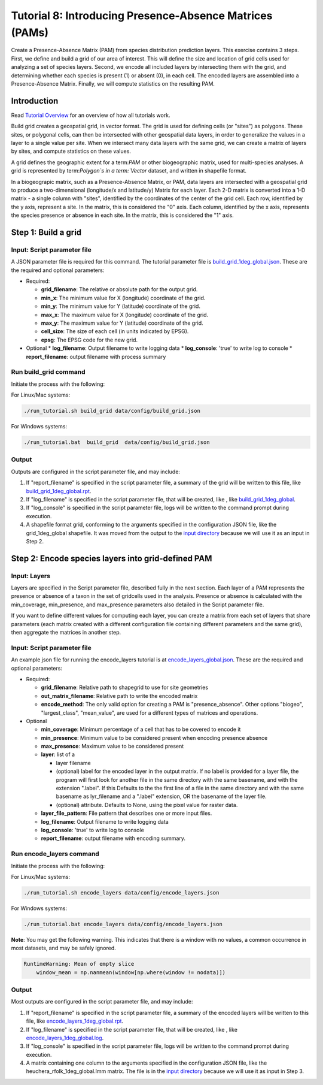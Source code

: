 ==============================
Tutorial 8: Introducing Presence-Absence Matrices (PAMs)
==============================

Create a Presence-Absence Matrix (PAM) from species distribution prediction layers.
This exercise contains 3 steps.  First, we define and build a grid of our area of
interest.  This will define the size and location of grid cells used for analyzing a
set of species layers.  Second, we encode all included layers by intersecting them
with the grid, and determining whether each species is present (1) or absent (0), in
each cell.  The encoded layers are assembled into a Presence-Absence Matrix.  Finally,
we will compute statistics on the resulting PAM.

--------------------
Introduction
--------------------

Read `Tutorial Overview <../tutorial/w1_overview>`_ for an overview of how all
tutorials work.

Build grid creates a geospatial grid, in vector format.  The grid is used for defining
cells (or "sites") as polygons.  These sites, or polygonal cells, can then be
intersected with other geospatial data layers, in order to generalize the values in a
layer to a single value per site.  When we intersect many data layers with the same
grid, we can create a matrix of layers by sites, and compute statistics on these values.

A grid defines the geographic extent for a term:`PAM` or other biogeographic matrix,
used for multi-species analyses. A grid is represented by term:`Polygon`s in a
term:`Vector` dataset, and written in shapefile format.

In a biogeograpic matrix, such as a Presence-Absence Matrix, or PAM, data layers are 
intersected with a geospatial grid to produce a two-dimensional (longitude/x and 
latitude/y) Matrix for each layer.  Each 2-D matrix is converted into a 1-D matrix - 
a single column with "sites", identified by the coordinates of the center of
the grid cell.  Each row, identified by the y axis, represent a site.  In the matrix, 
this is considered the "0" axis.  Each column, identified by the x axis, represents
the species presence or absence in each site.  In the matrix, this is considered the 
"1" axis. 

--------------------------------
Step 1: Build a grid
--------------------------------

Input: Script parameter file
******************************************

A JSON parameter file is required for this command.  The tutorial parameter file
is `build_grid_1deg_global.json
<https://github.com/biotaphy/tutorials/blob/main/data/config/build_grid_1deg_global.json>`_.
These are the required and optional parameters:

* Required:

  * **grid_filename**: The relative or absolute path for the output grid.
  * **min_x**: The minimum value for X (longitude) coordinate of the grid.
  * **min_y**: The minimum value for Y (latitude) coordinate of the grid.
  * **max_x**: The maximum value for X (longitude) coordinate of the grid.
  * **max_y**: The maximum value for Y (latitude) coordinate of the grid.
  * **cell_size**: The size of each cell (in units indicated by EPSG).
  * **epsg**: The EPSG code for the new grid.

* Optional 
  * **log_filename**: Output filename to write logging data
  * **log_console**: 'true' to write log to console
  * **report_filename**: output filename with process summary

Run build_grid command
******************************************

Initiate the process with the following:

For Linux/Mac systems:

.. code-block::

      ./run_tutorial.sh build_grid data/config/build_grid.json

For Windows systems:

.. code-block::

   ./run_tutorial.bat  build_grid  data/config/build_grid.json


Output
******************************************

Outputs are configured in the script parameter file, and may include:

1. If "report_filename" is specified in the script parameter file, a summary of the
   grid will be written to this file, like `build_grid_1deg_global.rpt
   <https://github.com/biotaphy/tutorials/blob/main/data/easy_bake/build_grid_1deg_global.rpt>`_.
2. If "log_filename" is specified in the script parameter file, that will be created,
   like , like `build_grid_1deg_global
   <https://github.com/biotaphy/tutorials/blob/main/data/easy_bake/build_grid_1deg_global.log>`_.
3. If "log_console" is specified in the script parameter file, logs will be written to the
   command prompt during execution.
4. A shapefile format grid, conforming to the arguments specified in the configuration JSON file,
   like the grid_1deg_global shapefile. It was moved from the output to the
   `input directory
   <https://github.com/biotaphy/tutorials/blob/main/data/input/>`_ because we will
   use it as an input in Step 2.

--------------------------------
Step 2: Encode species layers into grid-defined PAM
--------------------------------

Input: Layers
******************************************

Layers are specified in the Script parameter file, described fully in the next section.  
Each layer of a PAM represents the presence or absence of a taxon in the set of gridcells
used in the analysis.  Presence or absence is calculated with the min_coverage,
min_presence, and  max_presence parameters also detailed in the Script parameter file.

If you want to define different values
for computing each layer, you can create a matrix from each set of layers that
share parameters (each matrix created with a different configuration file containing
different parameters and the same grid), then aggregate the matrices in another step.

Input: Script parameter file
******************************************

An example json file for running the encode_layers tutorial is at
`encode_layers_global.json
<https://github.com/biotaphy/tutorials/blob/main/data/config/encode_layers_global.json>`_.
These are the required and optional parameters:

* Required:

  * **grid_filename**: Relative path to shapegrid to use for site geometries
  * **out_matrix_filename**: Relative path to write the encoded matrix
  * **encode_method**: The only valid option for creating a PAM is "presence_absence".  
    Other options "biogeo", "largest_class", "mean_value", are used for a different 
    types of matrices and operations.

* Optional

  * **min_coverage**: Minimum percentage of a cell that has to be covered to encode it
  * **min_presence**: Minimum value to be considered present when encoding presence
    absence
  * **max_presence**: Maximum value to be considered present
  * **layer**: list of a

    * layer filename
    * (optional) label for the encoded layer in the output matrix. If no label is
      provided for a layer file, the program will first look for another file in the
      same directory with the same basename, and with the extension ".label".  If this
      Defaults to the the first line of a file in the same directory and with the same
      basename as lyr_filename and a ".label" extension, OR the basename of the layer
      file.
    * (optional) attribute. Defaults to None, using the pixel value for raster data.

  * **layer_file_pattern**: File pattern that describes one or more input files.

  * **log_filename**: Output filename to write logging data
  * **log_console**: 'true' to write log to console
  * **report_filename**: output filename with encoding summary.

Run encode_layers command
******************************************

Initiate the process with the following:

For Linux/Mac systems:

.. code-block::

      ./run_tutorial.sh encode_layers data/config/encode_layers.json

For Windows systems:

.. code-block::

      ./run_tutorial.bat encode_layers data/config/encode_layers.json

**Note**: You may get the following warning.  This indicates that there is a window with no
values, a common occurrence in most datasets, and may be safely ignored.

.. code-block::

    RuntimeWarning: Mean of empty slice
        window_mean = np.nanmean(window[np.where(window != nodata)])

Output
******************************************

Most outputs are configured in the script parameter file, and may include:

1. If "report_filename" is specified in the script parameter file, a summary of the
   encoded layers will be written to this file, like `encode_layers_1deg_global.rpt
   <https://github.com/biotaphy/tutorials/blob/main/data/easy_bake/encode_layers_1deg_global.rpt>`_.
2. If "log_filename" is specified in the script parameter file, that will be created,
   like , like `encode_layers_1deg_global.log
   <https://github.com/biotaphy/tutorials/blob/main/data/easy_bake/encode_layers_1deg_global.log>`_.
3. If "log_console" is specified in the script parameter file, logs will be written to the
   command prompt during execution.
4. A matrix containing one column to the arguments specified in the configuration JSON file,
   like the heuchera_rfolk_1deg_global.lmm matrix. The file is in the `input directory
   <https://github.com/biotaphy/tutorials/blob/main/data/input/>`_ because we will use
   it as input in Step 3.

